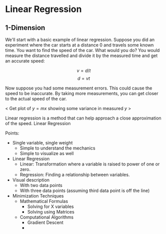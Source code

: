 #+HUGO_BASE_DIR: ../
#+HUGO_SECTION: mlai

* Linear Regression 
  :PROPERTIES:
  :EXPORT_FILE_NAME: linear_regression 
  :EXPORT_HUGO_CUSTOM_FRONT_MATTER: :toc true :type docs :linktitle "Linear Regression"
  :EXPORT_HUGO_MENU: menu "mlai"
  :END:

** 1-Dimension 
   We'll start with a basic example of linear regression. Suppose you
   did an experiment where the car starts at a distance 0 and travels
   some known time. You want to find the speed of the car. What would
   you do? You would measure the distance travelled and divide it by
   the measured time and get an accurate speed:

   $$ v = d/t $$ 
   $$ d = vt  $$
   
   Now suppose you had some measurement errors. This could cause the
   speed to be inaccurate. By taking more measurements, you can get
   closer to the actual speed of the car.
   
   < Get plot of $y=mx$ showing some variance in measured $y$ >
   
   Linear regression is a method that can help approach a close
   approximation of the speed. Linear Regression 
   

   
   Points:
   - Single variable, single weight
     - Simple to understand the mechanics
     - Simple to visualize as well
   - Linear Regression
     - Linear: Transformation where a variable is
       raised to power of one or zero.
     - Regression: Finding a relationship between variables.
   - Visual description
     - With two data points
     - With three data points (assuming third data point is off the line)
   - Minimization Techniques
     - Mathematical Formulas
       - Solving for X variables
       - Solving using Matrices
     - Computational Algorithms
       - Gradient Descent
       - 
